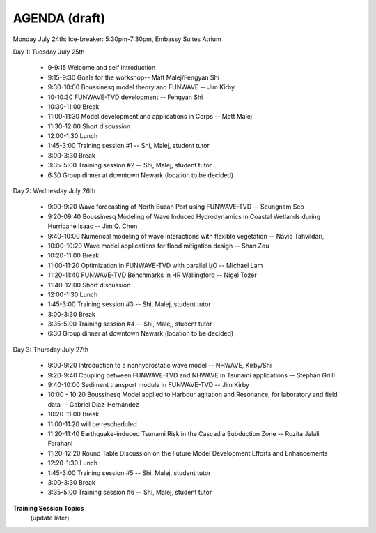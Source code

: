 AGENDA (draft)
==================

Monday July 24th: Ice-breaker:  5:30pm-7:30pm, Embassy Suites Atrium
 
Day 1: Tuesday July 25th

 * 9-9:15 Welcome and self introduction 
 * 9:15-9:30 Goals for the workshop-- Matt Malej/Fengyan Shi
 * 9:30-10:00  Boussinesq model theory and FUNWAVE -- Jim Kirby
 * 10-10:30 FUNWAVE-TVD development -- Fengyan Shi
 * 10:30-11:00 Break
 * 11:00-11:30 Model development and applications in Corps -- Matt Malej
 * 11:30-12:00 Short discussion
 * 12:00-1:30 Lunch
 * 1:45-3:00 Training session #1 -- Shi, Malej, student tutor 
 * 3:00-3:30 Break
 * 3:35-5:00 Training session #2 -- Shi, Malej, student tutor 
 * 6:30         Group dinner at downtown Newark (location to be decided)

Day 2: Wednesday July 26th

 * 9:00-9:20 Wave forecasting of North Busan Port using FUNWAVE-TVD -- Seungnam Seo 
 * 9:20-09:40  Boussinesq Modeling of Wave Induced Hydrodynamics in Coastal Wetlands  during Hurricane Isaac -- Jim Q. Chen
 * 9:40-10:00 Numerical modeling of wave interactions with flexible vegetation -- Navid Tahvildari, 
 * 10:00-10:20 Wave model applications for flood mitigation design -- Shan Zou
 * 10:20-11:00 Break
 * 11:00-11:20 Optimization in FUNWAVE-TVD with parallel I/O -- Michael Lam
 * 11:20-11:40 FUNWAVE-TVD Benchmarks in HR Wallingford -- Nigel Tozer
 * 11:40-12:00 Short discussion
 * 12:00-1:30 Lunch
 * 1:45-3:00 Training session #3 -- Shi, Malej, student tutor 
 * 3:00-3:30 Break
 * 3:35-5:00 Training session #4 -- Shi, Malej, student tutor 
 * 6:30 Group dinner at downtown Newark (location to be decided)

Day 3: Thursday July 27th

 * 9:00-9:20 Introduction to a nonhydrostatic wave model -- NHWAVE, Kirby/Shi 
 * 9:20-9:40  Coupling between FUNWAVE-TVD and NHWAVE in Tsunami applications -- Stephan Grilli
 * 9:40-10:00 Sediment transport module in FUNWAVE-TVD -- Jim Kirby
 * 10:00 - 10:20 Boussinesq Model applied to Harbour agitation and Resonance, for laboratory and field data -- Gabriel Díaz-Hernández
 * 10:20-11:00 Break
 * 11:00-11:20 will be rescheduled
 * 11:20-11:40 Earthquake-induced Tsunami Risk in the Cascadia Subduction Zone -- Rozita Jalali Farahani
 * 11:20-12:20 Round Table Discussion on the Future Model Development Efforts and Enhancements
 * 12:20-1:30 Lunch
 * 1:45-3:00 Training session #5 -- Shi, Malej, student tutor 
 * 3:00-3:30 Break
 * 3:35-5:00 Training session #6 -- Shi, Malej, student tutor 

**Training Session Topics**
   (update later)

